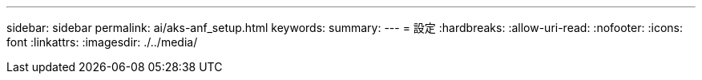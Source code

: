 ---
sidebar: sidebar 
permalink: ai/aks-anf_setup.html 
keywords:  
summary:  
---
= 設定
:hardbreaks:
:allow-uri-read: 
:nofooter: 
:icons: font
:linkattrs: 
:imagesdir: ./../media/


